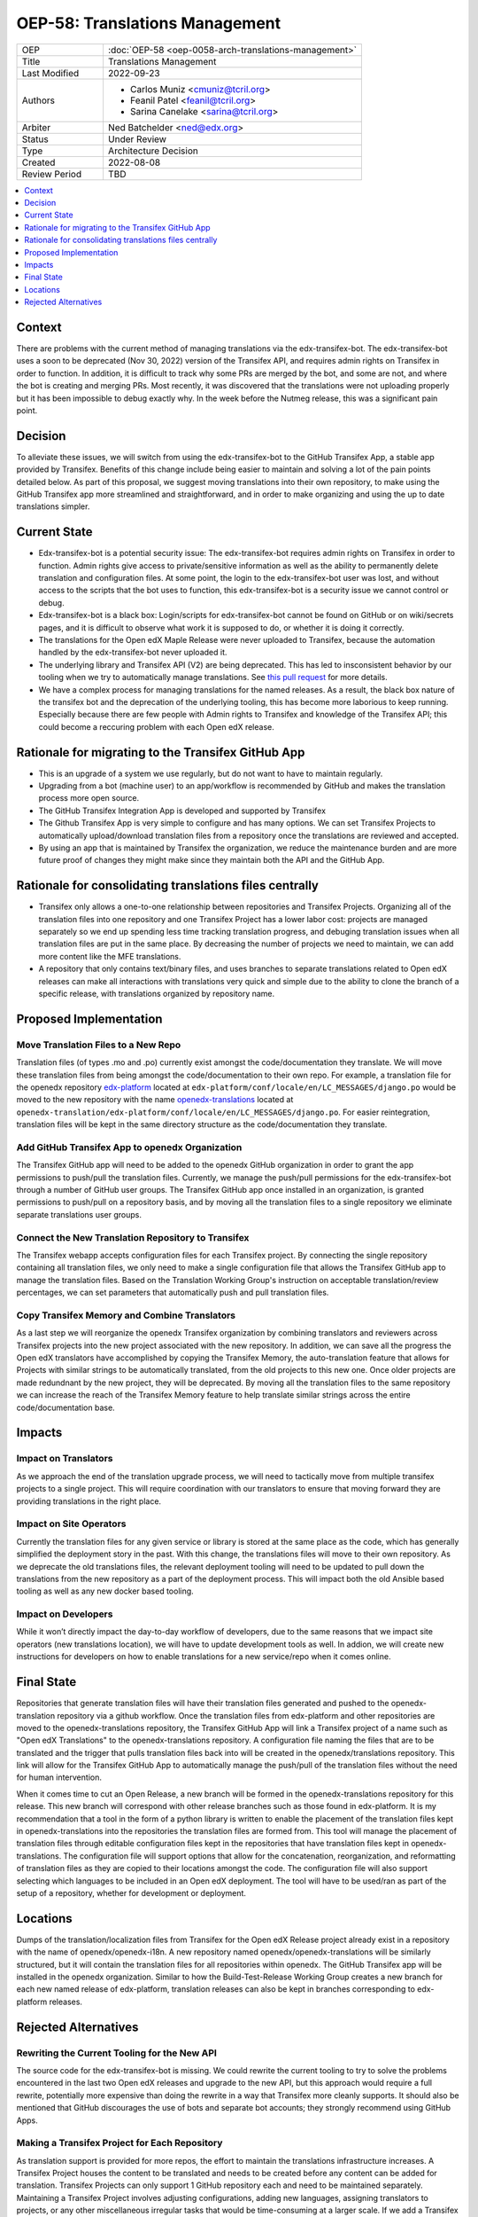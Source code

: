 OEP-58: Translations Management
###############################

.. list-table::
   :widths: 25 75

   * - OEP
     - :doc:`OEP-58 <oep-0058-arch-translations-management>`
   * - Title
     - Translations Management
   * - Last Modified
     - 2022-09-23
   * - Authors
     - 
       * Carlos Muniz <cmuniz@tcril.org>
       * Feanil Patel <feanil@tcril.org>
       * Sarina Canelake <sarina@tcril.org>
   * - Arbiter
     - Ned Batchelder <ned@edx.org>
   * - Status
     - Under Review
   * - Type
     - Architecture Decision
   * - Created
     - 2022-08-08
   * - Review Period
     - TBD
..    * - Resolution
..      - 

.. contents::
  :local:
  :depth: 1

Context
*******

There are problems with the current method of managing translations via the
edx-transifex-bot. The edx-transifex-bot uses a soon to be deprecated (Nov 30, 2022)
version of the Transifex API, and requires admin rights on Transifex in order to
function. In addition, it is difficult to track why some PRs are merged by the bot, and
some are not, and where the bot is creating and merging PRs. Most recently, it was
discovered that the translations were not uploading properly but it has been impossible
to debug exactly why. In the week before the Nutmeg release, this was a significant pain
point.

Decision
********

To alleviate these issues, we will switch from using the edx-transifex-bot to the GitHub
Transifex App, a stable app provided by Transifex. Benefits of this change include being
easier to maintain and solving a lot of the pain points detailed below. As part of this
proposal, we suggest moving translations into their own repository, to make using the
GitHub Transifex app more streamlined and straightforward, and in order to make
organizing and using the up to date translations simpler.

Current State
*************

* Edx-transifex-bot is a potential security issue: The edx-transifex-bot requires admin
  rights on Transifex in order to function. Admin rights give access to private/sensitive
  information as well as the ability to permanently delete translation and configuration
  files. At some point, the login to the edx-transifex-bot user was lost, and without
  access to the scripts that the bot uses to function, this edx-transifex-bot is a
  security issue we cannot control or debug.
* Edx-transifex-bot is a black box: Login/scripts for edx-transifex-bot cannot be found
  on GitHub or on wiki/secrets pages, and it is difficult to observe what work it is
  supposed to do, or whether it is doing it correctly.
* The translations for the Open edX Maple Release were never uploaded to Transifex,
  because the automation handled by the edx-transifex-bot never uploaded it.
* The underlying library and Transifex API (V2) are being deprecated. This has led to
  insconsistent behavior by our tooling when we try to automatically manage translations.
  See `this pull request`_ for more details.
* We have a complex process for managing translations for the named releases. As a
  result, the black box nature of the transifex bot and the deprecation of the underlying
  tooling, this has become more laborious to keep running. Especially because there are
  few people with Admin rights to Transifex and knowledge of the Transifex API; this
  could become a reccuring problem with each Open edX release.

.. _this pull request: https://github.com/openedx/edx-platform/pull/30567

Rationale for migrating to the Transifex GitHub App
***************************************************

* This is an upgrade of a system we use regularly, but do not want to have to maintain
  regularly.
* Upgrading from a bot (machine user) to an app/workflow is recommended by GitHub and
  makes the translation process more open source. 
* The GitHub Transifex Integration App is developed and supported by Transifex
* The Github Transifex App is very simple to configure and has many options. We can set
  Transifex Projects to automatically upload/download translation files from a repository
  once the translations are reviewed and accepted.
* By using an app that is maintained by Transifex the organization, we reduce the
  maintenance burden and are more future proof of changes they might make since they
  maintain both the API and the GitHub App.

Rationale for consolidating translations files centrally
********************************************************

* Transifex only allows a one-to-one relationship between repositories and Transifex
  Projects. Organizing all of the translation files into one repository and one Transifex
  Project has a lower labor cost: projects are managed separately so we end up spending
  less time tracking translation progress, and debuging translation issues when all
  translation files are put in the same place. By decreasing the number of projects we
  need to maintain, we can add more content like the MFE translations.
* A repository that only contains text/binary files, and uses branches to separate
  translations related to Open edX releases can make all interactions with translations
  very quick and simple due to the ability to clone the branch of a specific release,
  with translations organized by repository name.

Proposed Implementation
***********************

Move Translation Files to a New Repo
====================================

Translation files (of types .mo and .po) currently exist amongst the code/documentation
they translate. We will move these translation files from being amongst the
code/documentation to their own repo. For example, a translation file for the openedx
repository edx-platform_ located at ``edx-platform/conf/locale/en/LC_MESSAGES/django.po``
would be moved to the new repository with the name openedx-translations_ located at
``openedx-translation/edx-platform/conf/locale/en/LC_MESSAGES/django.po``. For easier
reintegration, translation files will be kept in the same directory structure as the
code/documentation they translate.

.. _edx-platform: https://github.com/openedx/edx-platform
.. _openedx-translations: https://github.com/openedx/openedx-translation

Add GitHub Transifex App to openedx Organization
================================================

The Transifex GitHub app will need to be added to the openedx GitHub organization in
order to grant the app permissions to push/pull the translation files. Currently, we
manage the push/pull permissions for the edx-transifex-bot through a number of GitHub
user groups. The Transifex GitHub app once installed in an organization, is granted
permissions to push/pull on a repository basis, and by moving all the translation files
to a single repository we eliminate separate translations user groups.

Connect the New Translation Repository to Transifex
===================================================

The Transifex webapp accepts configuration files for each Transifex project. By
connecting the single repository containing all translation files, we only need to make a
single configuration file that allows the Transifex GitHub app to manage the translation
files. Based on the Translation Working Group's instruction on acceptable
translation/review percentages, we can set parameters that automatically push and pull
translation files.

Copy Transifex Memory and Combine Translators
==============================================

As a last step we will reorganize the openedx Transifex organization by combining
translators and reviewers across Transifex projects into the new project associated with
the new repository. In addition, we can save all the progress the Open edX translators
have accomplished by copying the Transifex Memory, the auto-translation feature that
allows for Projects with similar strings to be automatically translated, from the old
projects to this new one. Once older projects are made redundnant by the new project,
they will be deprecated. By moving all the translation files to the same repository we
can increase the reach of the Transifex Memory feature to help translate similar strings
across the entire code/documentation base.

Impacts
*******

Impact on Translators
=====================

As we approach the end of the translation upgrade process, we will need to tactically
move from multiple transifex projects to a single project.  This will require
coordination with our translators to ensure that moving forward they are providing
translations in the right place.

Impact on Site Operators
========================

Currently the translation files for any given service or library is stored at the same
place as the code, which has generally simplified the deployment story in the past.  With
this change, the translations files will move to their own repository.  As we deprecate
the old translations files, the relevant deployment tooling will need to be updated to
pull down the translations from the new repository as a part of the deployment process.
This will impact both the old Ansible based tooling as well as any new docker based
tooling.

Impact on Developers
====================

While it won’t directly impact the day-to-day workflow of developers, due to the same
reasons that we impact site operators (new translations location), we will have to update
development tools as well. In addion, we will create new instructions for developers on
how to enable translations for a new service/repo when it comes online.

Final State
***********

Repositories that generate translation files will have their translation files generated
and pushed to the openedx-translation repository via a github workflow. Once the
translation files from edx-platform and other repositories are moved to the
openedx-translations repository, the Transifex GitHub App will link a Transifex project
of a name such as "Open edX Translations" to the openedx-translations repository. A
configuration file naming the files that are to be translated and the trigger that pulls
translation files back into will be created in the openedx/translations repository. This
link will allow for the Transifex GitHub App to automatically manage the push/pull of the
translation files without the need for human intervention.

When it comes time to cut an Open Release, a new branch will be formed in the
openedx-translations repository for this release. This new branch will correspond with
other release branches such as those found in edx-platform. It is my recommendation that
a tool in the form of a python library is written to enable the placement of the
translation files kept in openedx-translations into the repositories the translation
files are formed from. This tool will manage the placement of translation files through
editable configuration files kept in the repositories that have translation files kept in
openedx-translations. The configuration file will support options that allow for the
concatenation, reorganization, and reformatting of translation files as they are copied
to their locations amongst the code. The configuration file will also support selecting
which languages to be included in an Open edX deployment. The tool will have to be
used/ran as part of the setup of a repository, whether for development or deployment.

Locations
*********

Dumps of the translation/localization files from Transifex for the Open edX Release
project already exist in a repository with the name of openedx/openedx-i18n. A new
repository named openedx/openedx-translations will be similarly structured, but it will
contain the translation files for all repositories within openedx. The GitHub Transifex
app will be installed in the openedx organization. Similar to how the Build-Test-Release
Working Group creates a new branch for each new named release of edx-platform,
translation releases can also be kept in branches corresponding to edx-platform releases.

Rejected Alternatives
*********************

Rewriting the Current Tooling for the New API
=============================================

The source code for the edx-transifex-bot is missing. We could rewrite the current
tooling to try to solve the problems encountered in the last two Open edX releases and
upgrade to the new API, but this approach would require a full rewrite, potentially more
expensive than doing the rewrite in a way that Transifex more cleanly supports. It should
also be mentioned that GitHub discourages the use of bots and separate bot accounts; they
strongly recommend using GitHub Apps.

Making a Transifex Project for Each Repository
==============================================

As translation support is provided for more repos, the effort to maintain the
translations infrastructure increases. A Transifex Project houses the content to be
translated and needs to be created before any content can be added for translation.
Transifex Projects can only support 1 GitHub repository each and need to be maintained
separately. Maintaining a Transifex Project involves adjusting configurations, adding new
languages, assigning translators to projects, or any other miscellaneous irregular tasks
that would be time-consuming at a larger scale. If we add a Transifex Project, each
Transifex Project will need to be maintained separately, making debugging issues or
tracking the progress of each Transifex Project time-consuming.
